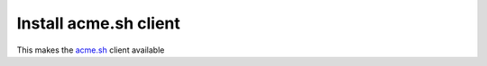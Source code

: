 Install acme.sh client
----------------------

This makes the `acme.sh <https://github.com/Neilpang/acme.sh>`__
client available

